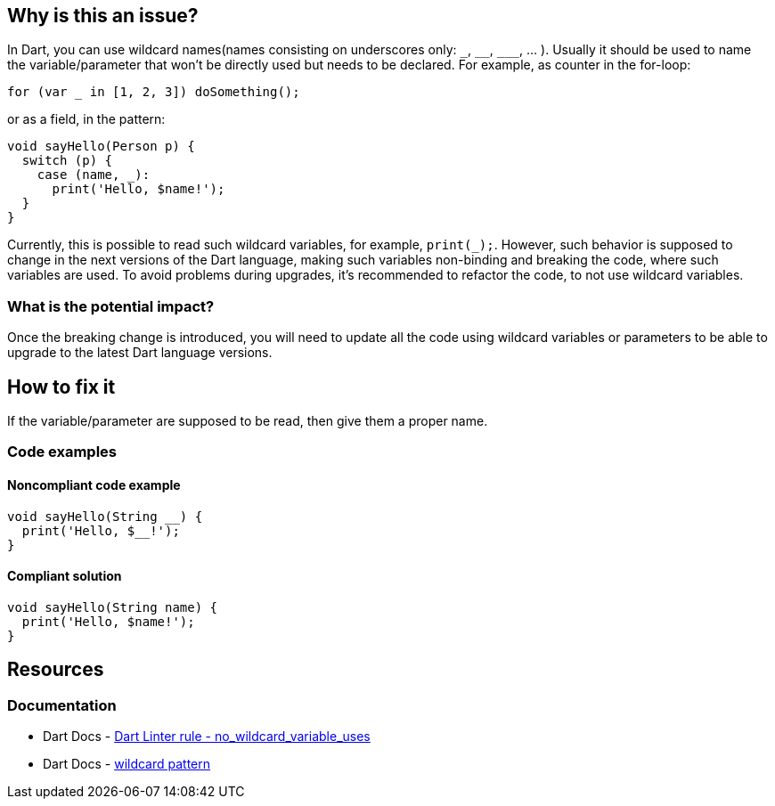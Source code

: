== Why is this an issue?

In Dart, you can use wildcard names(names consisting on underscores only: `++_++`, `++__++`, `++___++`, ... ). Usually it should be used to name the variable/parameter that won't be directly used but needs to be declared. For example, as counter in the for-loop:

`for (var _ in [1, 2, 3]) doSomething();`

or as a field, in the pattern:

[source,dart]
----
void sayHello(Person p) {
  switch (p) {
    case (name, _):
      print('Hello, $name!');
  }
}
----

Currently, this is possible to read such wildcard variables, for example, `print(_);`. However, such behavior is supposed to change in the next versions of the Dart language, making such variables non-binding and breaking the code, where such variables are used. To avoid problems during upgrades, it's recommended to refactor the code, to not use wildcard variables.

=== What is the potential impact?

Once the breaking change is introduced, you will need to update all the code using wildcard variables or parameters to be able to upgrade to the latest Dart language versions.

== How to fix it

If the variable/parameter are supposed to be read, then give them a proper name.

=== Code examples

==== Noncompliant code example

[source,dart,diff-id=1,diff-type=noncompliant]
----
void sayHello(String __) {
  print('Hello, $__!');
}
----

==== Compliant solution

[source,dart,diff-id=1,diff-type=compliant]
----
void sayHello(String name) {
  print('Hello, $name!');
}
----

== Resources

=== Documentation

* Dart Docs - https://dart.dev/tools/linter-rules/no_wildcard_variable_uses[Dart Linter rule - no_wildcard_variable_uses]
* Dart Docs - https://dart.dev/language/pattern-types#wildcard[wildcard pattern]


ifdef::env-github,rspecator-view[]

'''
== Implementation Specification
(visible only on this page)

=== Message

* The referenced identifier is a wildcard.

=== Highlighting

Wildcard identifier

'''
== Comments And Links
(visible only on this page)

endif::env-github,rspecator-view[]
